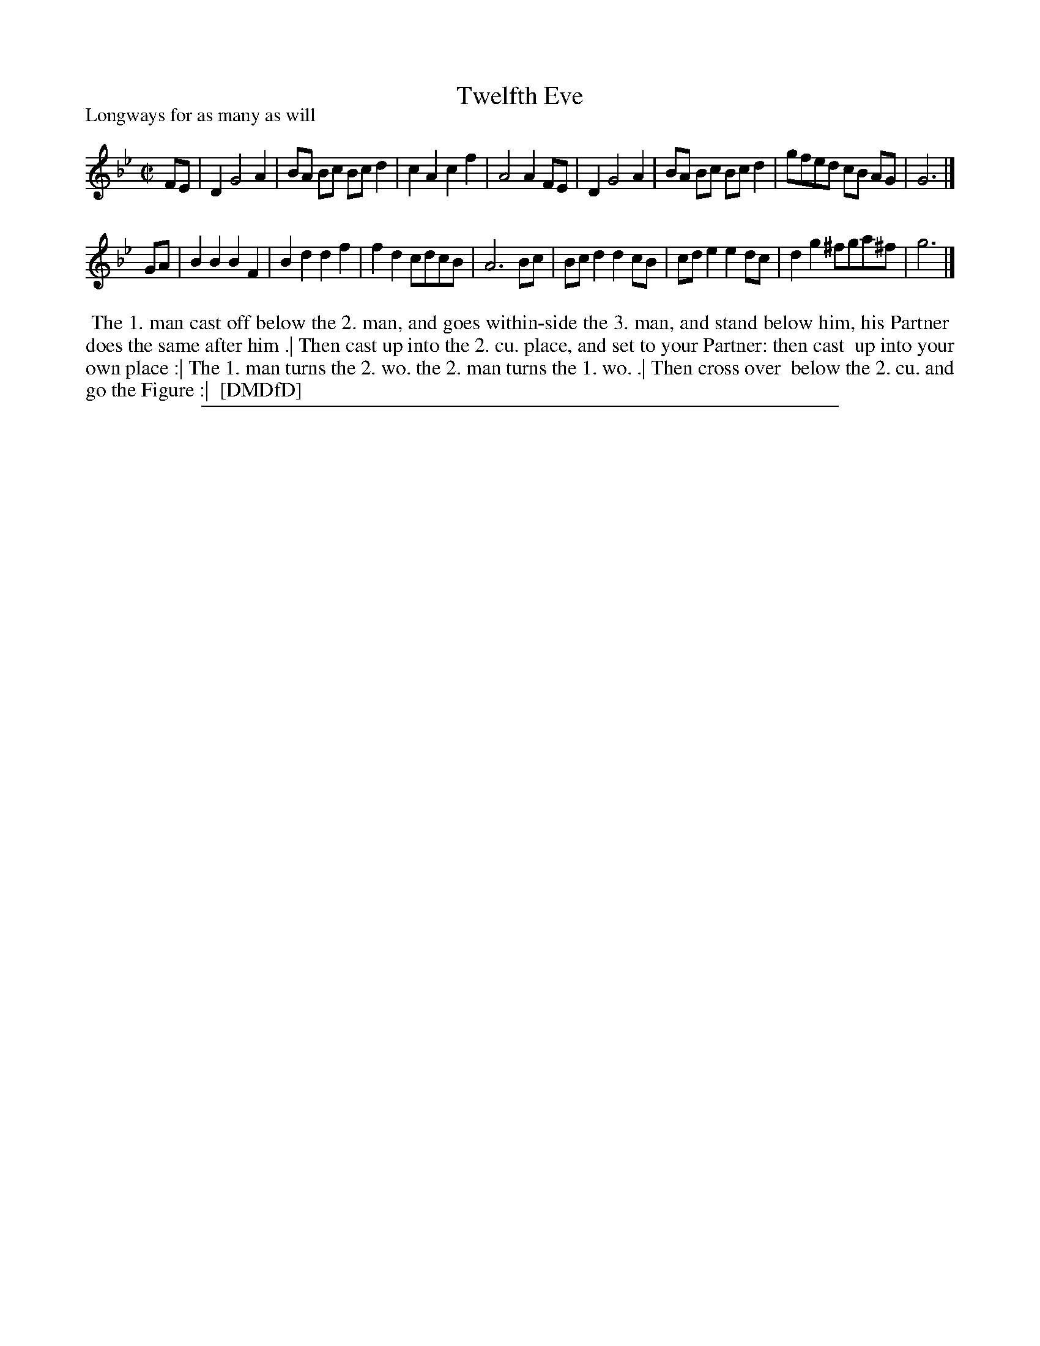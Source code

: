 X: 1
T: Twelfth Eve
P: Longways for as many as will
%R: reel
B: "The Dancing-Master: Containing Directions and Tunes for Dancing" printed by W. Pearson for John Walsh, London ca. 1709
S: 7: DMDfD http://digital.nls.uk/special-collections-of-printed-music/pageturner.cfm?id=89751228 p.326
Z: 2013 John Chambers <jc:trillian.mit.edu>
M: C|
L: 1/8
K: Gm
% - - - - - - - - - - - - - - - - - - - - - - - - -
FE |\
D2 G4 A2 | BA Bc Bcd2 | c2A2 c2f2 | A4 A2FE |\
D2 G4 A2 | BA Bc Bcd2 | gfed cB AG | G6 |]
GA |\
B2B2 B2F2 | B2d2 d2f2 | f2d2 cdcB | A6 Bc |\
Bcd2 d2cB | cde2 e2dc | d2g2 ^fga^f | g6 |]
% - - - - - - - - - - - - - - - - - - - - - - - - -
%%begintext align
%% The 1. man cast off below the 2. man, and goes within-side the 3. man, and stand below him, his Partner
%% does the same after him .| Then cast up into the 2. cu. place, and set to your Partner: then cast
%% up into your own place :| The 1. man turns the 2. wo. the 2. man turns the 1. wo. .| Then cross over
%% below the 2. cu. and go the Figure :|
%% [DMDfD]
%%endtext
%%sep 1 8 500
